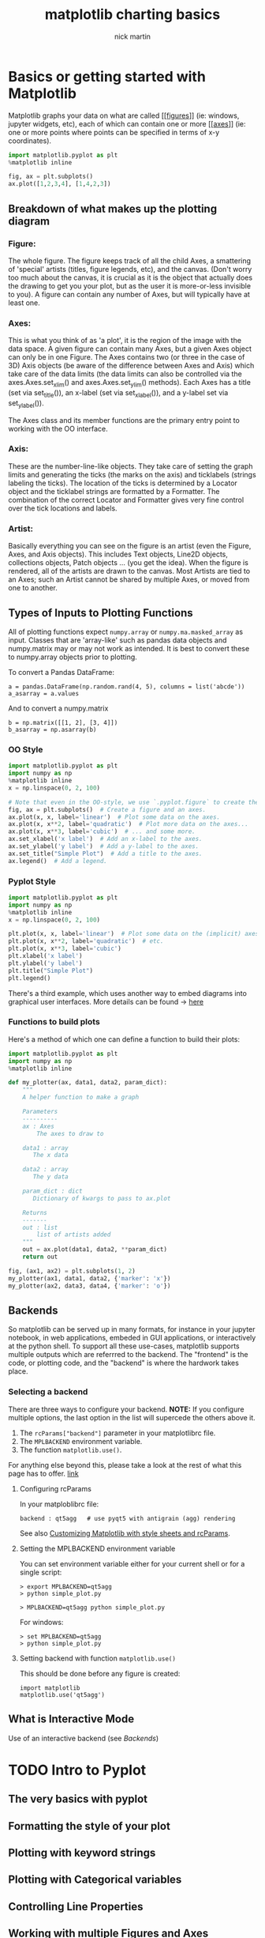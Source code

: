 #+title: matplotlib charting basics
#+author: nick martin
#+email: nmartin84@gmail.com
#+source: https://matplotlib.org/3.3.3/tutorials/index.html

* Basics or getting started with Matplotlib

Matplotlib graphs your data on what are called [[[[file:202101121954-figures.org][figures]]]] (ie: windows, jupyter
widgets, etc), each of which can contain one or more [[[[file:202101121955-axes.org][axes]]]] (ie: one or more
points where points can be specified in terms of x-y coordinates).

#+begin_src jupyter-python :session py :results output graphics :exports both
import matplotlib.pyplot as plt
%matplotlib inline

fig, ax = plt.subplots()
ax.plot([1,2,3,4], [1,4,2,3])
#+end_src

#+RESULTS:
[[file:./.ob-jupyter/8cecb7cbff8ea69340fe0fb40906f1dbbbfa161e.png]]

** Breakdown of what makes up the plotting diagram

[[file:../.attach/matplotlib_helper.png]]

*** Figure:
  The whole figure. The figure keeps track of all the child Axes, a smattering
  of 'special' artists (titles, figure legends, etc), and the canvas.  (Don't
  worry too much about the canvas, it is crucial as it is the object that actually
  does the drawing to get you your plot, but as the user it is more-or-less
  invisible to you). A figure can contain any number of Axes, but will typically
  have at least one.

*** Axes:
  This is what you think of as 'a plot', it is the region of the image with
  the data space. A given figure can contain many Axes, but a given Axes object
  can only be in one Figure. The Axes contains two (or three in the case of 3D)
  Axis objects (be aware of the difference between Axes and Axis) which take care
  of the data limits (the data limits can also be controlled via the
  axes.Axes.set_xlim() and axes.Axes.set_ylim() methods). Each Axes has a title
  (set via set_title()), an x-label (set via set_xlabel()), and a y-label set via
  set_ylabel()).

  The Axes class and its member functions are the primary entry point to working
  with the OO interface.

*** Axis:
  These are the number-line-like objects. They take care of setting the graph
  limits and generating the ticks (the marks on the axis) and ticklabels (strings
  labeling the ticks). The location of the ticks is determined by a Locator object
  and the ticklabel strings are formatted by a Formatter. The combination of the
  correct Locator and Formatter gives very fine control over the tick locations
  and labels.

*** Artist:
  Basically everything you can see on the figure is an artist (even the
  Figure, Axes, and Axis objects). This includes Text objects, Line2D objects,
  collections objects, Patch objects ... (you get the idea). When the figure is
  rendered, all of the artists are drawn to the canvas. Most Artists are tied to
  an Axes; such an Artist cannot be shared by multiple Axes, or moved from one to
  another.

** Types of Inputs to Plotting Functions
All of plotting functions expect ~numpy.array~ or ~numpy.ma.masked_array~ as input.
Classes that are 'array-like' such as pandas data objects and numpy.matrix may
or may not work as intended. It is best to convert these to numpy.array objects
prior to plotting.

To convert a Pandas DataFrame:
#+begin_example
a = pandas.DataFrame(np.random.rand(4, 5), columns = list('abcde'))
a_asarray = a.values
#+end_example

And to convert a numpy.matrix
#+begin_example
b = np.matrix([[1, 2], [3, 4]])
b_asarray = np.asarray(b)
#+end_example


*** OO Style
#+begin_src jupyter-python :session py :results output graphics :exports both :file simpleplot.png
import matplotlib.pyplot as plt
import numpy as np
%matplotlib inline
x = np.linspace(0, 2, 100)

# Note that even in the OO-style, we use `.pyplot.figure` to create the figure.
fig, ax = plt.subplots()  # Create a figure and an axes.
ax.plot(x, x, label='linear')  # Plot some data on the axes.
ax.plot(x, x**2, label='quadratic')  # Plot more data on the axes...
ax.plot(x, x**3, label='cubic')  # ... and some more.
ax.set_xlabel('x label')  # Add an x-label to the axes.
ax.set_ylabel('y label')  # Add a y-label to the axes.
ax.set_title("Simple Plot")  # Add a title to the axes.
ax.legend()  # Add a legend.
#+end_src

#+RESULTS:
[[file:simpleplot.png]]

*** Pyplot Style

#+begin_src jupyter-python :session py :results output graphics :exports both :file simplt-pyplot.png
import matplotlib.pyplot as plt
import numpy as np
%matplotlib inline
x = np.linspace(0, 2, 100)

plt.plot(x, x, label='linear')  # Plot some data on the (implicit) axes.
plt.plot(x, x**2, label='quadratic')  # etc.
plt.plot(x, x**3, label='cubic')
plt.xlabel('x label')
plt.ylabel('y label')
plt.title("Simple Plot")
plt.legend()
#+end_src

#+RESULTS:
[[file:simplt-pyplot.png]]

There's a third example, which uses another way to embed diagrams into graphical
user interfaces. More details can be found -> [[https://matplotlib.org/3.3.3/gallery/index.html#user-interfaces][here]]

*** Functions to build plots
Here's a method of which one can define a function to build their plots:

#+begin_src jupyter-python :session py :results output graphics :exports both :file pyplot-function.png
import matplotlib.pyplot as plt
import numpy as np
%matplotlib inline

def my_plotter(ax, data1, data2, param_dict):
    """
    A helper function to make a graph

    Parameters
    ----------
    ax : Axes
        The axes to draw to

    data1 : array
       The x data

    data2 : array
       The y data

    param_dict : dict
       Dictionary of kwargs to pass to ax.plot

    Returns
    -------
    out : list
        list of artists added
    """
    out = ax.plot(data1, data2, **param_dict)
    return out

fig, (ax1, ax2) = plt.subplots(1, 2)
my_plotter(ax1, data1, data2, {'marker': 'x'})
my_plotter(ax2, data3, data4, {'marker': 'o'})
#+end_src

#+RESULTS:
[[file:pyplot-function.png]]

** Backends

So matplotlib can be served up in many formats, for instance in your jupyter
notebook, in web applications, embeded in GUI applications, or interactively at
the python shell. To support all these use-cases, matplotlib supports multiple
outputs which are referrred to the backend. The "frontend" is the code, or
plotting code, and the "backend" is where the hardwork takes place.

*** Selecting a backend

There are three ways to configure your backend. *NOTE:* If you configure multiple
options, the last option in the list will supercede the others above it.
1. The ~rcParams["backend"]~ parameter in your matplotlibrc file.
2. The ~MPLBACKEND~ environment variable.
3. The function ~matplotlib.use()~.

For anything else beyond this, please take a look at the rest of what this page
has to offer. [[https://matplotlib.org/3.3.3/tutorials/introductory/usage.html#sphx-glr-tutorials-introductory-usage-py][link]]

**** Configuring rcParams

In your matploblibrc file:
#+begin_example
backend : qt5agg   # use pyqt5 with antigrain (agg) rendering
#+end_example

See also [[https://matplotlib.org/3.3.3/tutorials/introductory/customizing.html][Customizing Matplotlib with style sheets and rcParams]].

**** Setting the MPLBACKEND environment variable

You can set environment variable either for your current shell or for a single
script:

#+begin_example
> export MPLBACKEND=qt5agg
> python simple_plot.py

> MPLBACKEND=qt5agg python simple_plot.py
#+end_example

For windows:
#+begin_example
> set MPLBACKEND=qt5agg
> python simple_plot.py
#+end_example

**** Setting backend with function ~matplotlib.use()~

This should be done before any figure is created:
#+begin_example
import matplotlib
matplotlib.use('qt5agg')
#+end_example
** What is Interactive Mode

Use of an interactive backend (see [[Backends]])
* TODO Intro to Pyplot
** The very basics with pyplot
** Formatting the style of your plot
** Plotting with keyword strings
** Plotting with Categorical variables
** Controlling Line Properties
** Working with multiple Figures and Axes
** Working with Text
*** Using Mathematical Expressions in Text
*** Annotating Text
** Logarithmic and other nonlinear axes
* TODO Sample Plots
** Line plot
** Multiple Subplots in one Figure
** Images
** Contouring and pseudocolor
** Histograms
** Paths
** Three-Dimensional plotting
** Streamplot
** Ellipses
** Bar Charts
** Pie Charts
** Tables
** Scatter plots
** GUI Widgets
** Filled Curves
** Data Handling
** Log Plots
** Polar Plots
** Legends
** TeX-Notation for text objects
** Native TeX Rendering
** EEG GUI
** XKCD-style sketch plots
** Subplot Example
* TODO Image Tutorial
** Startup Commands
** Importing Image Data into Numpy Arrays
** Plotting Numpy arrays as images
** Examining a specific data range
** Array Interpolation schemes
* TODO The Lifecycle of a Plot
* TODO Customizing Matplotlib with Stylesheets and rcParams
